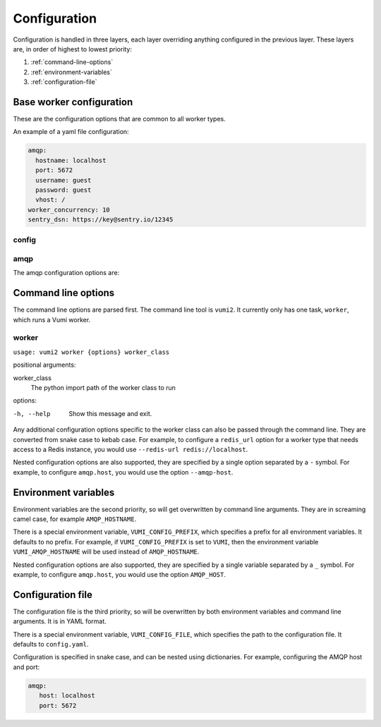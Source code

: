 Configuration
=============

Configuration is handled in three layers, each layer overriding anything configured in
the previous layer. These layers are, in order of highest to lowest priority:

#. :ref:`command-line-options`
#. :ref:`environment-variables`
#. :ref:`configuration-file`

.. _base-worker-configuration:

Base worker configuration
-------------------------
These are the configuration options that are common to all worker types.

An example of a yaml file configuration:

.. code-block:: yaml

   amqp:
     hostname: localhost
     port: 5672
     username: guest
     password: guest
     vhost: /
   worker_concurrency: 10
   sentry_dsn: https://key@sentry.io/12345

config
^^^^^^

.. py:data:: amqp

   The AMQP configuration. See :ref:`amqp-config` for details.

.. py:data:: amqp_url
   :type: str

   The AMQP URL to use. For example, ``amqp://user:pass@host/vhost``. If specified, it is used instead of the amqp configuration.

.. py:data:: worker_concurrency
   :type: int

   The number of messages to prefetch and process in parallel. Defaults to 20.

.. py:data:: sentry_dsn
   :type: str

   The Sentry DSN to use. If specified, errors will be logged to Sentry.

.. py:data:: http_bind
   :type: str

   Optional. If supplied, runs an HTTP server that binds to :py:data:`http_bind`. For example, ``localhost:8000`` to bind to port 8000 on localhost, or ``0.0.0.0:80`` to bind to port 80 on all interfaces, or ``unix:/tmp/socket`` to bind to a unix socket. See `the hypercorn documentation`_ for more details. Note that HTTPS is not handled, we recommend using something like `nginx`_ in front of the transport to handle HTTPS.

.. py:data:: log_level
   :type: str

   The threshold for which messages to log. Defaults to ``INFO``.

.. _the hypercorn documentation: https://pgjones.gitlab.io/hypercorn/how_to_guides/binds.html
.. _nginx: https://nginx.org/en/docs/

.. _amqp-config:

amqp
^^^^

The amqp configuration options are:

.. py:data:: hostname
   :type: str

   The hostname of the AMQP server. Defaults to ``127.0.0.1``

.. py:data:: port
   :type: int

   The port of the AMQP server. Defaults to ``5672``

.. py:data:: username
   :type: str

   The username to use to authenticate to the AMQP server. Defaults to ``guest``

.. py:data:: password
   :type: str

   The password to use to authenticate to the AMQP server. Defaults to ``guest``

.. py:data:: vhost
   :type: str

   The virtual host to use for the AMQP server. Defaults to ``/``


.. _command-line-options:

Command line options
--------------------
The command line options are parsed first. The command line tool is ``vumi2``. It
currently only has one task, ``worker``, which runs a Vumi worker.


worker
^^^^^^
``usage: vumi2 worker {options} worker_class``

positional arguments:

worker_class
   The python import path of the worker class to run

options:

-h, --help
   Show this message and exit.

Any additional configuration options specific to the worker class can also be passed
through the command line. They are converted from snake case to kebab case. For example,
to configure a ``redis_url`` option for a worker type that needs access to a Redis
instance, you would use ``--redis-url redis://localhost``.

Nested configuration options are also supported, they are specified by a single option
separated by a ``-`` symbol. For example, to configure ``amqp.host``, you would use
the option ``--amqp-host``.


.. _environment-variables:

Environment variables
---------------------
Environment variables are the second priority, so will get overwritten by command line
arguments. They are in screaming camel case, for example ``AMQP_HOSTNAME``.

There is a special environment variable, ``VUMI_CONFIG_PREFIX``, which specifies a
prefix for all environment variables. It defaults to no prefix. For example, if
``VUMI_CONFIG_PREFIX`` is set to ``VUMI``, then the environment variable
``VUMI_AMQP_HOSTNAME`` will be used instead of ``AMQP_HOSTNAME``.

Nested configuration options are also supported, they are specified by a single variable
separated by a ``_`` symbol. For example, to configure ``amqp.host``, you would use
the option ``AMQP_HOST``.

.. _configuration-file:

Configuration file
------------------
The configuration file is the third priority, so will be overwritten by both environment
variables and command line arguments. It is in YAML format.

There is a special environment variable, ``VUMI_CONFIG_FILE``, which specifies the path
to the configuration file. It defaults to ``config.yaml``.

Configuration is specified in snake case, and can be nested using dictionaries. For
example, configuring the AMQP host and port:

.. code-block:: yaml

   amqp:
      host: localhost
      port: 5672

